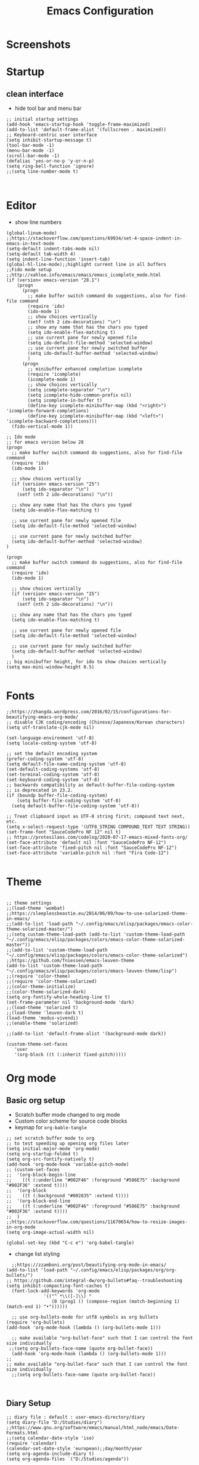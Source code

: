 #+TITLE: Emacs Configuration
#+PROPERTY: header-args :tangle (concat user-emacs-directory "init.el")

* Screenshots

#+ATTR_ORG: :width 700
[[./docs/emacs_config_init_el_1.PNG]]
  
* Startup
** clean interface
   - hide tool bar and menu bar
  
#+BEGIN_SRC elisp
;; initial startup settings
(add-hook 'emacs-startup-hook 'toggle-frame-maximized)
(add-to-list 'default-frame-alist '(fullscreen . maximized))
;; Keyboard-centric user interface
(setq inhibit-startup-message t)
(tool-bar-mode -1)
(menu-bar-mode -1)
(scroll-bar-mode -1)
(defalias 'yes-or-no-p 'y-or-n-p)
(setq ring-bell-function 'ignore)
;;(setq line-number-mode t)


#+END_SRC

* Editor
  - show line numbers
    
#+BEGIN_SRC elisp
(global-linum-mode)
;;https://stackoverflow.com/questions/69934/set-4-space-indent-in-emacs-in-text-mode
(setq-default indent-tabs-mode nil)
(setq-default tab-width 4)
(setq indent-line-function 'insert-tab)
(global-hl-line-mode);;highlight current line in all buffers
;;Fido mode setup
;;http://xahlee.info/emacs/emacs/emacs_icomplete_mode.html
(if (version< emacs-version "28.1")
    (progn
      (progn
        ;; make buffer switch command do suggestions, also for find-file command
        (require 'ido)
        (ido-mode 1)
        ;; show choices vertically
        (setf (nth 2 ido-decorations) "\n")
        ;; show any name that has the chars you typed
        (setq ido-enable-flex-matching t)
        ;; use current pane for newly opened file
        (setq ido-default-file-method 'selected-window)
        ;; use current pane for newly switched buffer
        (setq ido-default-buffer-method 'selected-window)
        )
      (progn
        ;; minibuffer enhanced completion icomplete
        (require 'icomplete)
        (icomplete-mode 1)
        ;; show choices vertically
        (setq icomplete-separator "\n")
        (setq icomplete-hide-common-prefix nil)
        (setq icomplete-in-buffer t)
        (define-key icomplete-minibuffer-map (kbd "<right>") 'icomplete-forward-completions)
        (define-key icomplete-minibuffer-map (kbd "<left>") 'icomplete-backward-completions)))
  (fido-vertical-mode 1))

;; Ido mode
;; for emacs version below 28
(progn
  ;; make buffer switch command do suggestions, also for find-file command
  (require 'ido)
  (ido-mode 1)

  ;; show choices vertically
  (if (version< emacs-version "25")
      (setq ido-separator "\n")
    (setf (nth 2 ido-decorations) "\n"))

  ;; show any name that has the chars you typed
  (setq ido-enable-flex-matching t)

  ;; use current pane for newly opened file
  (setq ido-default-file-method 'selected-window)

  ;; use current pane for newly switched buffer
  (setq ido-default-buffer-method 'selected-window)
)

(progn
  ;; make buffer switch command do suggestions, also for find-file command
  (require 'ido)
  (ido-mode 1)

  ;; show choices vertically
  (if (version< emacs-version "25")
      (setq ido-separator "\n")
    (setf (nth 2 ido-decorations) "\n"))

  ;; show any name that has the chars you typed
  (setq ido-enable-flex-matching t)

  ;; use current pane for newly opened file
  (setq ido-default-file-method 'selected-window)

  ;; use current pane for newly switched buffer
  (setq ido-default-buffer-method 'selected-window)
  )
;; big minibuffer height, for ido to show choices vertically
(setq max-mini-window-height 0.5)

#+END_SRC

* Fonts
#+BEGIN_SRC elisp
;;https://zhangda.wordpress.com/2016/02/15/configurations-for-beautifying-emacs-org-mode/
;; disable CJK coding/encoding (Chinese/Japanese/Korean characters)
(setq utf-translate-cjk-mode nil)

(set-language-environment 'utf-8)
(setq locale-coding-system 'utf-8)

;; set the default encoding system
(prefer-coding-system 'utf-8)
(setq default-file-name-coding-system 'utf-8)
(set-default-coding-systems 'utf-8)
(set-terminal-coding-system 'utf-8)
(set-keyboard-coding-system 'utf-8)
;; backwards compatibility as default-buffer-file-coding-system
;; is deprecated in 23.2.
(if (boundp buffer-file-coding-system)
    (setq buffer-file-coding-system 'utf-8)
  (setq default-buffer-file-coding-system 'utf-8))

;; Treat clipboard input as UTF-8 string first; compound text next, etc.
(setq x-select-request-type '(UTF8_STRING COMPOUND_TEXT TEXT STRING))
(set-frame-font "SauceCodePro NF 12" nil t)
;; https://protesilaos.com/codelog/2020-07-17-emacs-mixed-fonts-org/
(set-face-attribute 'default nil :font "SauceCodePro NF-12")
(set-face-attribute 'fixed-pitch nil :font "SauceCodePro NF-12")
(set-face-attribute 'variable-pitch nil :font "Fira Code-12")

#+END_SRC

* Theme
#+BEGIN_SRC elisp

;; theme settings
;;(load-theme 'wombat)
;;https://sleeplessbeastie.eu/2014/06/09/how-to-use-solarized-theme-in-emacs/
;;(add-to-list 'load-path "~/.config/emacs/elisp/packages/emacs-color-theme-solarized-master/")
;;(setq custom-theme-load-path (add-to-list 'custom-theme-load-path "~/.config/emacs/elisp/packages/colors/emacs-color-theme-solarized-master"))
;;(add-to-list 'custom-theme-load-path "~/.config/emacs/elisp/packages/colors/emacs-color-theme-solarized")
;;https://github.com/fniessen/emacs-leuven-theme
(add-to-list 'custom-theme-load-path "~/.config/emacs/elisp/packages/colors/emacs-leuven-theme/lisp")
;;(require 'color-theme)
;;(require 'color-theme-solarized)
;;(color-theme-initialize)
;;(color-theme-solarized-dark)
(setq org-fontify-whole-heading-line t)
(set-frame-parameter nil 'background-mode 'dark)
;;(load-theme 'solarized t)
;;(load-theme 'leuven-dark t)
(load-theme 'modus-vivendi)
;;(enable-theme 'solarized)

;;(add-to-list 'default-frame-alist '(background-mode dark))

(custom-theme-set-faces
   'user
   '(org-block ((t (:inherit fixed-pitch))))) 
#+END_SRC

* Org mode
** Basic org setup
  - Scratch buffer mode changed to org mode
  - Custom color scheme for source code blocks
  - keymap for =org-bable-tangle=
  
#+BEGIN_SRC elisp
;; set scratch buffer mode to org
;; to test speeding up opening org files later
(setq initial-major-mode 'org-mode)
(setq org-startup-folded t)
(setq org-src-fontify-natively t)
(add-hook 'org-mode-hook 'variable-pitch-mode)
;; (custom-set-faces
;;  '(org-block-begin-line
;;    ((t (:underline "#002F46" :foreground "#586E75" :background "#002F36" :extend t))))
;;  '(org-block
;;    ((t (:background "#002835" :extend t))))
;;  '(org-block-end-line
;;    ((t (:underline "#002F46" :foreground "#586E75" :background "#002F36" :extend t))))
;;  )
;;https://stackoverflow.com/questions/11670654/how-to-resize-images-in-org-mode
(setq org-image-actual-width nil)

(global-set-key (kbd "C-c e") 'org-babel-tangle)
#+END_SRC

 - change list styling
 
#+BEGIN_SRC elisp
  ;;https://zzamboni.org/post/beautifying-org-mode-in-emacs/
(add-to-list 'load-path "~/.config/emacs/elisp/packages/org/org-bullets/")
;; https://github.com/integral-dw/org-bullets#faq--troubleshooting
(setq inhibit-compacting-font-caches t)
  (font-lock-add-keywords 'org-mode
			  '(("^ *\\([-]\\) "
			     (0 (prog1 () (compose-region (match-beginning 1) (match-end 1) "•"))))))

  ;; use org-bullets-mode for utf8 symbols as org bullets
(require 'org-bullets)
(add-hook 'org-mode-hook (lambda () (org-bullets-mode 1)))

  ;; make available "org-bullet-face" such that I can control the font size individually
 ;;(setq org-bullets-face-name (quote org-bullet-face))
  (add-hook 'org-mode-hook (lambda () (org-bullets-mode 1)))
;;
;; make available "org-bullet-face" such that I can control the font size individually
  ;;(setq org-bullets-face-name (quote org-bullet-face))


#+END_SRC

** Diary Setup

#+BEGIN_SRC elisp
;; diary file : default : user-emacs-directory/diary
(setq diary-file "D:/Studies/diary")
;;https://www.gnu.org/software/emacs/manual/html_node/emacs/Date-Formats.html
;;(setq calendar-date-style 'iso)
(require 'calendar)
(calendar-set-date-style 'european);;day/month/year
(setq org-agenda-include-diary t)
(setq org-agenda-files `("D:/Studies/agenda"))
#+END_SRC

- Languages

#+BEGIN_SRC elisp
  (org-babel-do-load-languages
  'org-babel-load-languages
  '((python . t)))
;;  (add-to-list 'org-babel-load-languages `(python . t))
#+END_SRC



#+BEGIN_SRC elisp

;;(load (format "%s/%s" user-emacs-directory "minimal/packages_config"))
;;(Load (concat user-emacs-directory "minimal/packages_config"))
;;(load (expand-file-name (concat user-emacs-directory "packages_config.el")))

;; font settings
;;(add-to-list 'default-frame-alist '(font . "SauceCodePro Nerd Font Mono"))
;;(add-to-list 'default-frame-alist '(font . "Source Code Pro"))
;;(set-face-attribute 'default t :font "Source Code Pro")
;;(set-face-attribute 'default t :font "Source Code Pro")
;;(set-frame-font "SauceCodePro NF 12" nil t)
;;  (set-face-attribute
  ;;  'default (selected-frame) :font
    ;;"-outline-SauceCodePro NF-medium-normal-normal-mono-11-*-*-*-c-*-iso8859-1")

;; (set-frame-font
;;    "-outline-SauceCodePro NF-medium-normal-normal-mono-11-*-*-*-c-*-iso8859-1")
;; (set-face-attribute 'default (selected-frame) :height 200)
;;(set-face-attribute 'default nil :height 150)


;; emacs basics

;; movement :
;; C-n,C-p,C-f,C-b
;; C-a,C-e
;; Alt-f and Alt-b : word jumping

;; Undo
;; C-_ or C-S-<->

;; Copy pasting
;; Start selecting with C-SPC or C-space
;; Copy using Alt-w and Paste using C-y
;; https://emacsredux.com/blog/2014/01/01/a-peek-at-emacs-24-dot-4-rectangular-selection/
;; deletion
;; delete current character with C-d
;; delete word with M-d

;; Split using C-x 2 and C-x 4
;; Jump between splits using C-x o
;; Close window using C-x 0 (zero)

;; Open file using : C-x C-f

;; Run current expression as elisp : C-x C-e
;; Open cmd panel : Alt-m and then type command

;; Change theme temporariy : M-x load-theme <ENTER>
;; and then presee <TAB> to see possible options

;; Switch between buffers
;; C-x b
;; To open Scratch buffer : C-x b <ENTER> *scratch*

;; Save file
;; C-x C-s

;; Searching
;; C-s : Incremental search
;; type the search-key then hit enter
;; type C-s or C-r to cycle through search results
(windmove-default-keybindings 'meta);;https://emacs.stackexchange.com/a/3460

;; dont keep autosave files "^#<files># after saving
(setq delete-auto-save-files t)

;; backup directory
;; https://github.com/daviwil/emacs-from-scratch/blob/master/show-notes/Emacs-Tips-Cleaning.org
(setq backup-directory-alist `((".".,(expand-file-name "tmp/backup" user-emacs-directory))))


;; manage auto files
;; autosave dont create directory automatically
 (make-directory (expand-file-name "tmp/auto-saves" user-emacs-directory) t)
 (setq auto-save-list-file-prefix (expand-file-name "tmp/auto-saves/sessions/" user-emacs-directory)
       auto-save-file-name-transform `((".*" , (expand-file-name "tmp/auto-saves/" user-emacs-directory) t)))

;; Python settings

 (add-hook 'python-mode-block
	   (function (lambda ()
		       (setq indent-tabs-mode nil
			     tab-width 4))))


(setq org-edit-src-content-indentation 0)

#+END_SRC

* Keybindings
#+BEGIN_SRC elisp
;;https://www.gnu.org/software/emacs/manual/html_node/emacs/Windows-Keyboard.html
(setq w32-recognize-altgr nil)
;; (global-set-key (kbd "C-c /") 'uncomment-region)
(global-set-key (kbd "C-c /") 'comment-or-uncomment-region)
(global-set-key (kbd "C-c r") 'revert-buffer)
(global-set-key (kbd "C-c t") 'org-babel-tangle)
#+END_SRC

* Templates
** Elisp
#+BEGIN_SRC elisp
(defun my/template/elisp-fn ()
  (interactive)
  (insert "(defun  ()\n"
          "\n"
	  ")\n")
  (forward-line -3)
  (forward-char 7))
(global-set-key (kbd "C-c i fn") 'my/template/elisp-fn)


(defun my/template/kbd ()
  (interactive)
  (insert "(global-set-key (kbd \"\") ' )\n")
  (forward-line -1)
  (forward-char 22))
(global-set-key (kbd "C-c i kbd") 'my/template/kbd)
 

(defun my/template/tmp ()
  (interactive)
  (my/template/elisp-fn)
  (insert "my/template/ ")
  (forward-line 1)
  (insert "(interactive)\n")
  (insert "(insert )\n")
  (forward-line -3)
  (forward-char 19)
) 
(global-set-key (kbd "C-c i tmp") 'my/template/tmp )

#+END_SRC

** Org mode source code blocks
   - single code block
#+BEGIN_SRC elisp
;;https://shallowsky.com/blog/linux/editors/code-file-templates.html
(defun my/template/org-code-blocks ()
    "function to insert code block template"
    (interactive)
    (insert "#+BEGIN_SRC \n"
            "\n"
	    "#+END_SRC\n")
    (forward-line -3)
    (forward-char 12))
(global-set-key (kbd "C-c i code") 'my/template/org-code-blocks)


#+END_SRC

   - leetcode programming
#+BEGIN_SRC elisp
(defun my/template/lcode ()
(interactive)
(insert "#+TITLE: "
	(file-name-base (buffer-name))
	"\n"
	"#+PROPERTY: header-args :tangle \n"
	"\n"
	"* Description\n\n")
(my/template/org-code-blocks)
(insert "python")
(forward-line -1)
)
(global-set-key (kbd "C-c i lcode") 'my/template/lcode )


#+END_SRC

